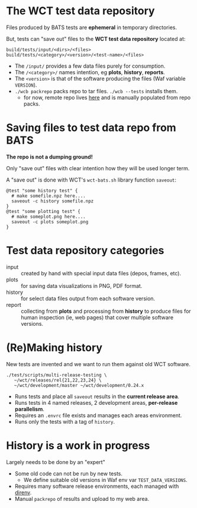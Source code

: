 
* The WCT test data repository

Files produced by BATS tests are *ephemeral* in temporary directories.

But, tests can "save out" files to the *WCT test data repository* located at:

#+begin_example
build/tests/input/<dirs>/<files>
build/tests/<category>/<version>/<test-name>/<files>
#+end_example

- The ~/input/~ provides a few data files purely for consumption.
- The ~/<category>/~ names intention, eg *plots*, *history*, *reports*.
- The ~<version>~ is that of the software producing the files (Waf variable ~VERSION~).
- ~./wcb packrepo~ packs repo to tar files.  ~./wcb --tests~ installs them.
  - for now, remote repo lives [[https://www.phy.bnl.gov/~bviren/tmp/wcttest/data_repo/][here]] and is manually populated from repo packs.

* Saving files to test data repo from BATS

*The repo is not a dumping ground!*

Only "save out" files with clear intention how they will be used longer term.

A "save out" is done with WCT's ~wct-bats.sh~ library function ~saveout~:

#+begin_example
@test "some history test" {
  # make somefile.npz here....
  saveout -c history somefile.npz
}
@test "some plotting test" {
  # make someplot.png here....
  saveout -c plots someplot.png
}
#+end_example

* Test data repository categories

- input :: created by hand with special input data files (depos, frames, etc).
- plots :: for saving data visualizations in PNG, PDF format.
- history :: for select data files output from each software version.
- report :: collecting from *plots* and processing from *history* to produce files for human inspection (ie, web pages) that cover multiple software versions.

* (Re)Making history

New tests are invented and we want to run them against old WCT software.

#+begin_example
./test/scripts/multi-release-testing \
   ~/wct/releases/rel{21,22,23,24} \
   ~/wct/development/master ~/wct/development/0.24.x
#+end_example

- Runs tests and place all ~saveout~ results in the *current release area*.
- Runs tests in 4 named releases, 2 development areas, *per-release parallelism*.
- Requires an ~.envrc~ file exists and manages each areas environment.
- Runs only the tests with a tag of ~history~.

* History is a work in progress

Largely needs to be done by an "expert"
- Some old code can not be run by new tests.
  - We define suitable old versions in Waf env var ~TEST_DATA_VERSIONS~.
- Requires many software release environments, each managed with [[https://direnv.net/][direnv]].
- Manual ~packrepo~ of results and upload to my web area.

  



